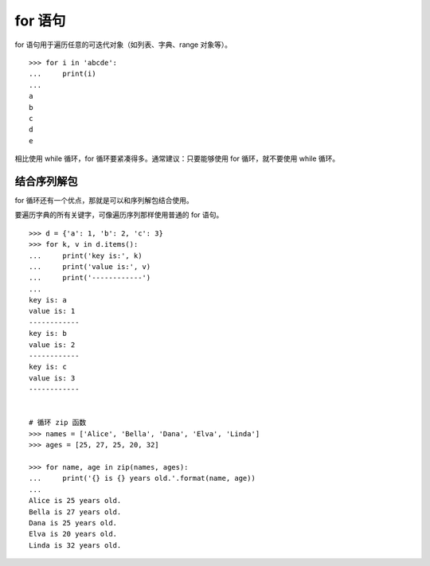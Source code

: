 for 语句
####################################

for 语句用于遍历任意的可迭代对象（如列表、字典、range 对象等）。

.. highlight:: none

::

    >>> for i in 'abcde':
    ...     print(i)
    ... 
    a
    b
    c
    d
    e

相比使用 while 循环，for 循环要紧凑得多。通常建议：只要能够使用 for 循环，就不要使用 while 循环。


结合序列解包
************************************

for 循环还有一个优点，那就是可以和序列解包结合使用。


要遍历字典的所有关键字，可像遍历序列那样使用普通的 for 语句。

::

    >>> d = {'a': 1, 'b': 2, 'c': 3}
    >>> for k, v in d.items():
    ...     print('key is:', k)
    ...     print('value is:', v)
    ...     print('------------')
    ... 
    key is: a
    value is: 1
    ------------
    key is: b
    value is: 2
    ------------
    key is: c
    value is: 3
    ------------


    # 循环 zip 函数
    >>> names = ['Alice', 'Bella', 'Dana', 'Elva', 'Linda']
    >>> ages = [25, 27, 25, 20, 32]

    >>> for name, age in zip(names, ages):
    ...     print('{} is {} years old.'.format(name, age))
    ... 
    Alice is 25 years old.
    Bella is 27 years old.
    Dana is 25 years old.
    Elva is 20 years old.
    Linda is 32 years old.
